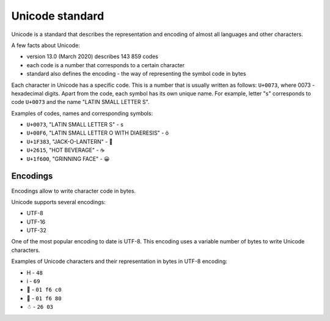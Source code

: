 Unicode standard
---------------

Unicode is a standard that describes the representation and encoding of almost
all languages and other characters.

A few facts about Unicode:

* version 13.0 (March 2020) describes 143 859 codes
* each code is a number that corresponds to a certain character
* standard also defines the encoding - the way of representing the symbol code in bytes

Each character in Unicode has a specific code. This is a number that is usually
written as follows: ``U+0073``, where 0073 - hexadecimal digits.
Apart from the code, each symbol has its own unique name. For example,
letter "s" corresponds to code ``U+0073`` and the name "LATIN SMALL LETTER S".

Examples of codes, names and corresponding symbols:

-  ``U+0073``, "LATIN SMALL LETTER S" - s
-  ``U+00F6``, "LATIN SMALL LETTER O WITH DIAERESIS" - ö
-  ``U+1F383``, "JACK-O-LANTERN" - 🎃
-  ``U+2615``, "HOT BEVERAGE" - ☕
-  ``U+1f600``, "GRINNING FACE" - 😀

Encodings
~~~~~~~~~

Encodings allow to write character code in bytes.

Unicode supports several encodings:

* UTF-8 
* UTF-16 
* UTF-32

One of the most popular encoding to date is UTF-8. This encoding uses a variable
number of bytes to write Unicode characters.

Examples of Unicode characters and their representation in bytes in UTF-8 encoding:

* H - ``48`` 
* i - ``69`` 
* 🛀 - ``01 f6 c0`` 
* 🚀 - ``01 f6 80`` 
* ☃ - ``26 03``

